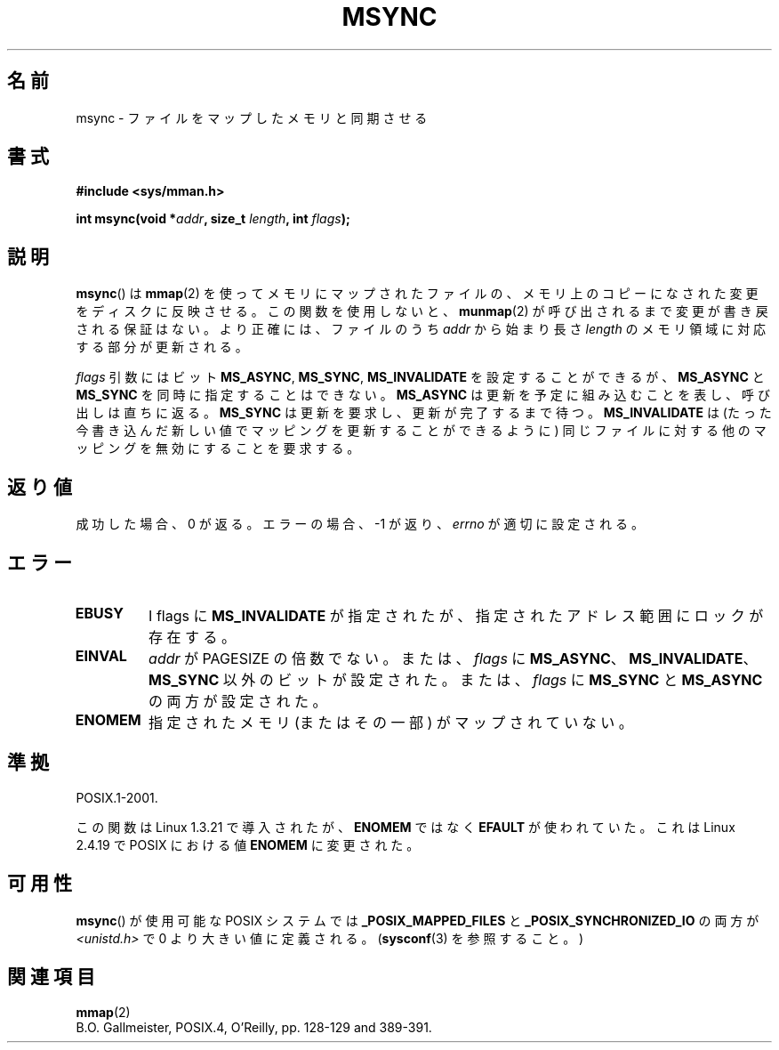 .\" Hey Emacs! This file is -*- nroff -*- source.
.\"
.\" Copyright (C) 1996 Andries Brouwer (aeb@cwi.nl)
.\"
.\" Permission is granted to make and distribute verbatim copies of this
.\" manual provided the copyright notice and this permission notice are
.\" preserved on all copies.
.\"
.\" Permission is granted to copy and distribute modified versions of this
.\" manual under the conditions for verbatim copying, provided that the
.\" entire resulting derived work is distributed under the terms of a
.\" permission notice identical to this one.
.\"
.\" Since the Linux kernel and libraries are constantly changing, this
.\" manual page may be incorrect or out-of-date.  The author(s) assume no
.\" responsibility for errors or omissions, or for damages resulting from
.\" the use of the information contained herein.  The author(s) may not
.\" have taken the same level of care in the production of this manual,
.\" which is licensed free of charge, as they might when working
.\" professionally.
.\"
.\" Formatted or processed versions of this manual, if unaccompanied by
.\" the source, must acknowledge the copyright and authors of this work.
.\"
.\"*******************************************************************
.\"
.\" This file was generated with po4a. Translate the source file.
.\"
.\"*******************************************************************
.TH MSYNC 2 2008\-04\-22 Linux "Linux Programmer's Manual"
.SH 名前
msync \- ファイルをマップしたメモリと同期させる
.SH 書式
\fB#include <sys/mman.h>\fP
.sp
\fBint msync(void *\fP\fIaddr\fP\fB, size_t \fP\fIlength\fP\fB, int \fP\fIflags\fP\fB);\fP
.SH 説明
\fBmsync\fP()  は \fBmmap\fP(2)  を使ってメモリにマップされたファイルの、 メモリ上のコピーになされた変更をディスクに反映させる。
この関数を使用しないと、 \fBmunmap\fP(2)  が呼び出されるまで変更が書き戻される保証はない。 より正確には、ファイルのうち \fIaddr\fP
から始まり長さ \fIlength\fP のメモリ領域に対応する部分が更新される。

\fIflags\fP 引数にはビット \fBMS_ASYNC\fP, \fBMS_SYNC\fP, \fBMS_INVALIDATE\fP を設定することができるが、
\fBMS_ASYNC\fP と \fBMS_SYNC\fP を同時に指定することはできない。 \fBMS_ASYNC\fP
は更新を予定に組み込むことを表し、呼び出しは直ちに返る。 \fBMS_SYNC\fP は更新を要求し、更新が完了するまで待つ。
\fBMS_INVALIDATE\fP は(たった今書き込んだ新しい値でマッピングを更新することができるように)
同じファイルに対する他のマッピングを無効にすることを要求する。
.SH 返り値
成功した場合、 0 が返る。エラーの場合、 \-1 が返り、 \fIerrno\fP が適切に設定される。
.SH エラー
.TP 
\fBEBUSY\fP
I flags に \fBMS_INVALIDATE\fP が指定されたが、指定されたアドレス範囲にロックが存在する。
.TP 
\fBEINVAL\fP
\fIaddr\fP が PAGESIZE の倍数でない。または、 \fIflags\fP に
\fBMS_ASYNC\fP、\fBMS_INVALIDATE\fP、\fBMS_SYNC\fP 以外のビットが設定された。 または、 \fIflags\fP に
\fBMS_SYNC\fP と \fBMS_ASYNC\fP の両方が設定された。
.TP 
\fBENOMEM\fP
指定されたメモリ (またはその一部) がマップされていない。
.SH 準拠
POSIX.1\-2001.

この関数は Linux 1.3.21 で導入されたが、 \fBENOMEM\fP ではなく \fBEFAULT\fP が使われていた。 これは Linux
2.4.19 で POSIX における値 \fBENOMEM\fP に変更された。
.SH 可用性
.\" POSIX.1-2001: It shall be defined to -1 or 0 or 200112L.
.\" -1: unavailable, 0: ask using sysconf().
.\" glibc defines them to 1.
\fBmsync\fP()  が使用可能な POSIX システムでは \fB_POSIX_MAPPED_FILES\fP と
\fB_POSIX_SYNCHRONIZED_IO\fP の両方が \fI<unistd.h>\fP で 0 より大きい値に定義される。
(\fBsysconf\fP(3)  を参照すること。 )
.SH 関連項目
\fBmmap\fP(2)
.br
B.O. Gallmeister, POSIX.4, O'Reilly, pp. 128\-129 and 389\-391.

